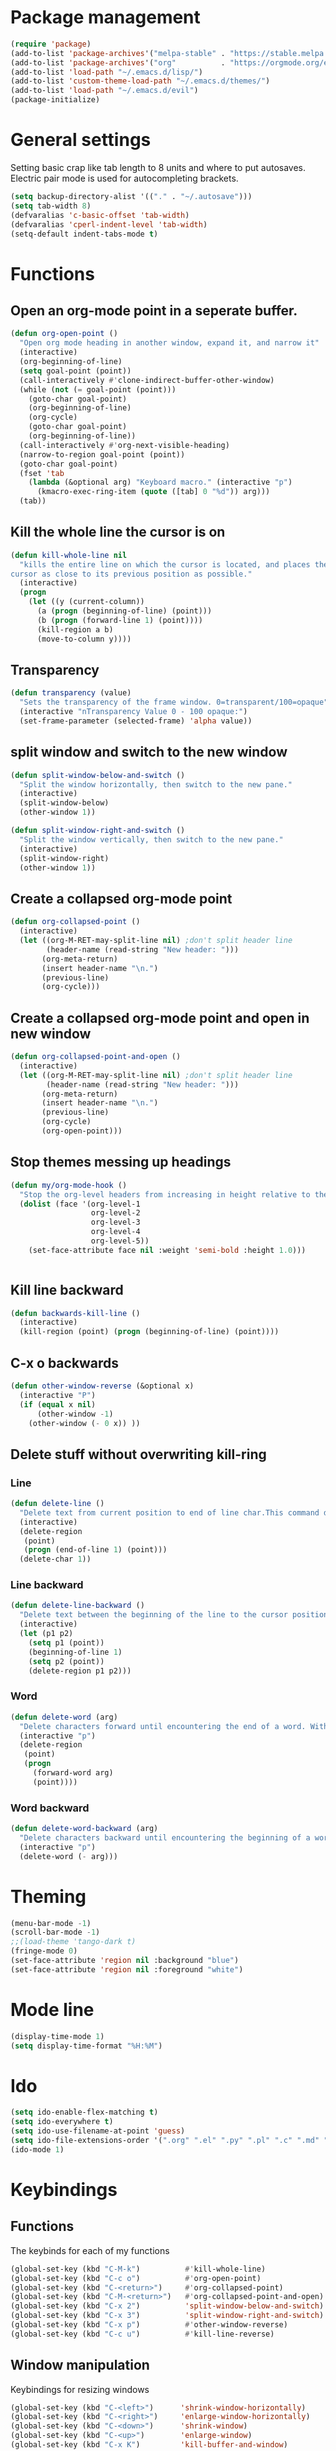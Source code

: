 * Package management
#+BEGIN_SRC emacs-lisp
(require 'package)
(add-to-list 'package-archives'("melpa-stable" . "https://stable.melpa.org/packages/"))
(add-to-list 'package-archives'("org"          . "https://orgmode.org/elpa/"))
(add-to-list 'load-path "~/.emacs.d/lisp/")
(add-to-list 'custom-theme-load-path "~/.emacs.d/themes/")
(add-to-list 'load-path "~/.emacs.d/evil")
(package-initialize)
#+END_SRC
* General settings
Setting basic crap like tab length to 8 units and where to put autosaves.
Electric pair mode is used for autocompleting brackets.
#+BEGIN_SRC emacs-lisp
(setq backup-directory-alist '(("." . "~/.autosave")))
(setq tab-width 8)
(defvaralias 'c-basic-offset 'tab-width)
(defvaralias 'cperl-indent-level 'tab-width)
(setq-default indent-tabs-mode t)
#+END_SRC
* Functions
** Open an org-mode point in a seperate buffer.
#+BEGIN_SRC emacs-lisp
(defun org-open-point ()
  "Open org mode heading in another window, expand it, and narrow it"
  (interactive)
  (org-beginning-of-line)
  (setq goal-point (point))
  (call-interactively #'clone-indirect-buffer-other-window)
  (while (not (= goal-point (point)))
    (goto-char goal-point)
    (org-beginning-of-line)
    (org-cycle)
    (goto-char goal-point)
    (org-beginning-of-line))
  (call-interactively #'org-next-visible-heading)
  (narrow-to-region goal-point (point))
  (goto-char goal-point)
  (fset 'tab
	(lambda (&optional arg) "Keyboard macro." (interactive "p")
	  (kmacro-exec-ring-item (quote ([tab] 0 "%d")) arg)))
  (tab))
#+END_SRC
** Kill the whole line the cursor is on
#+BEGIN_SRC emacs-lisp
(defun kill-whole-line nil
  "kills the entire line on which the cursor is located, and places the 
cursor as close to its previous position as possible."
  (interactive)
  (progn
    (let ((y (current-column))
	  (a (progn (beginning-of-line) (point)))
	  (b (progn (forward-line 1) (point))))
      (kill-region a b)
      (move-to-column y))))
#+END_SRC
** Transparency
#+BEGIN_SRC emacs-lisp
 (defun transparency (value)
   "Sets the transparency of the frame window. 0=transparent/100=opaque"
   (interactive "nTransparency Value 0 - 100 opaque:")
   (set-frame-parameter (selected-frame) 'alpha value))
#+END_SRC
** split window and switch to the new window
#+BEGIN_SRC emacs-lisp
(defun split-window-below-and-switch ()
  "Split the window horizontally, then switch to the new pane."
  (interactive)
  (split-window-below)
  (other-window 1))

(defun split-window-right-and-switch ()
  "Split the window vertically, then switch to the new pane."
  (interactive)
  (split-window-right)
  (other-window 1))
#+END_SRC
** Create a collapsed org-mode point
#+BEGIN_SRC emacs-lisp
(defun org-collapsed-point () 
  (interactive)
  (let ((org-M-RET-may-split-line nil) ;don't split header line
        (header-name (read-string "New header: ")))
       (org-meta-return)
       (insert header-name "\n.")
       (previous-line)
       (org-cycle)))
#+END_SRC
** Create a collapsed org-mode point and open in new window
#+BEGIN_SRC emacs-lisp
(defun org-collapsed-point-and-open () 
  (interactive)
  (let ((org-M-RET-may-split-line nil) ;don't split header line
        (header-name (read-string "New header: ")))
       (org-meta-return)
       (insert header-name "\n.")
       (previous-line)
       (org-cycle)
       (org-open-point)))
#+END_SRC
** Stop themes messing up headings
#+BEGIN_SRC emacs-lisp
(defun my/org-mode-hook ()
  "Stop the org-level headers from increasing in height relative to the other text."
  (dolist (face '(org-level-1
                  org-level-2
                  org-level-3
                  org-level-4
                  org-level-5))
    (set-face-attribute face nil :weight 'semi-bold :height 1.0)))


#+END_SRC
** Kill line backward
#+BEGIN_SRC emacs-lisp
(defun backwards-kill-line ()
  (interactive)
  (kill-region (point) (progn (beginning-of-line) (point))))
#+END_SRC
** C-x o backwards
#+BEGIN_SRC emacs-lisp
(defun other-window-reverse (&optional x)
  (interactive "P")
  (if (equal x nil)
      (other-window -1)
    (other-window (- 0 x)) ))
#+END_SRC
** Delete stuff without overwriting kill-ring
*** Line
#+BEGIN_SRC emacs-lisp
(defun delete-line ()
  "Delete text from current position to end of line char.This command does not push text to `kill-ring'."
  (interactive)
  (delete-region
   (point)
   (progn (end-of-line 1) (point)))
  (delete-char 1))
#+END_SRC
*** Line backward
#+BEGIN_SRC emacs-lisp
(defun delete-line-backward ()
  "Delete text between the beginning of the line to the cursor position. This command does not push text to `kill-ring'."
  (interactive)
  (let (p1 p2)
    (setq p1 (point))
    (beginning-of-line 1)
    (setq p2 (point))
    (delete-region p1 p2)))
#+END_SRC
*** Word
#+BEGIN_SRC emacs-lisp
(defun delete-word (arg)
  "Delete characters forward until encountering the end of a word. With argument, do this that many times. This command does not push text to `kill-ring'."
  (interactive "p")
  (delete-region
   (point)
   (progn
     (forward-word arg)
     (point))))
#+END_SRC
*** Word backward
#+BEGIN_SRC emacs-lisp
(defun delete-word-backward (arg)
  "Delete characters backward until encountering the beginning of a word. With argument, do this that many times. This command does not push text to `kill-ring'."
  (interactive "p")
  (delete-word (- arg)))
#+END_SRC
* Theming
#+BEGIN_SRC emacs-lisp
(menu-bar-mode -1)
(scroll-bar-mode -1)
;;(load-theme 'tango-dark t)
(fringe-mode 0)
(set-face-attribute 'region nil :background "blue")
(set-face-attribute 'region nil :foreground "white")
#+END_SRC
* Mode line
#+BEGIN_SRC emacs-lisp
(display-time-mode 1)
(setq display-time-format "%H:%M")
#+END_SRC
* Ido
#+BEGIN_SRC emacs-lisp
(setq ido-enable-flex-matching t)
(setq ido-everywhere t)
(setq ido-use-filename-at-point 'guess)
(setq ido-file-extensions-order '(".org" ".el" ".py" ".pl" ".c" ".md" ".markdown"))
(ido-mode 1)
#+END_SRC
* Keybindings
** Functions
The keybinds for each of my functions
#+BEGIN_SRC emacs-lisp
(global-set-key (kbd "C-M-k")          #'kill-whole-line)
(global-set-key (kbd "C-c o")          #'org-open-point)
(global-set-key (kbd "C-<return>")     #'org-collapsed-point)
(global-set-key (kbd "C-M-<return>")   #'org-collapsed-point-and-open)
(global-set-key (kbd "C-x 2")          'split-window-below-and-switch)
(global-set-key (kbd "C-x 3")          'split-window-right-and-switch)
(global-set-key (kbd "C-x p")          #'other-window-reverse)
(global-set-key (kbd "C-c u")          #'kill-line-reverse)
#+END_SRC
** Window manipulation
Keybindings for resizing windows
#+BEGIN_SRC emacs-lisp
(global-set-key (kbd "C-<left>")      'shrink-window-horizontally)
(global-set-key (kbd "C-<right>")     'enlarge-window-horizontally)
(global-set-key (kbd "C-<down>")      'shrink-window)
(global-set-key (kbd "C-<up>")        'enlarge-window)
(global-set-key (kbd "C-x K")         'kill-buffer-and-window)
#+END_SRC
** MPD control
Keybindings for controlling mingus, an MPD frontend
#+BEGIN_SRC emacs-lisp
(global-set-key (kbd "M-p P")         'mingus-play-pos)
(global-set-key (kbd "M-p n")         'mingus-next)
(global-set-key (kbd "M-p p")         'mingus-prev)
#+END_SRC
** Other
misc keybinds that I haven't catagorized yet
#+BEGIN_SRC emacs-lisp
(global-set-key (kbd "C-c a")         'org-agenda)
(global-set-key "\M-s"                'avy-goto-char)
(global-set-key (kbd "C-c c")         'calc)
#+END_SRC
** Multiple cursors
#+BEGIN_SRC emacs-lisp
  (require 'multiple-cursors)
  (global-set-key (kbd "C->") 'mc/mark-next-like-this)
  (global-set-key (kbd "C-<") 'mc/mark-previous-like-this)
  (global-set-key (kbd "C-c C-<") 'mc/mark-all-like-this)
  (global-set-key (kbd "C-S-c C-S-c") 'mc/edit-lines)
#+END_SRC
** Delete text
#+BEGIN_SRC emacs-lisp

(global-unset-key (kbd "C-S-k"))
(global-unset-key (kbd "C-k"))
(global-unset-key (kbd "M-d"))
(global-unset-key (kbd "<M-backspace>"))

(global-set-key (kbd "C-S-k")         #'delete-line-backward)
(global-set-key (kbd "C-k")           #'delete-line)
(global-set-key (kbd "M-d")           #'delete-word)
(global-set-key (kbd "<M-backspace>") #'delete-word-backward)
#+END_SRC
* Org Mode
set org files/folders
#+BEGIN_SRC emacs-lisp
'(org-directory "~/org")
(setq org-agenda-files (file-expand-wildcards "~/org/*.org"))
'(org-default-notes-file (concat org-directory "/notes.org"))
#+END_SRC
use syntax highlighting in org source blocks
#+BEGIN_SRC emacs-lisp
(setq org-ssrc-fontify-natively t)
#+END_SRC
quickly adpd an Emacs Lisp source block
#+BEGIN_SRC emacs-lisp
(add-to-list 'org-structure-template-alist
             '("el" "#+BEGIN_SRC emacs-lisp\n?\n#+END_SRC"))
#+END_SRC
call function to stop heading sizes changing
#+BEGIN_SRC emacs-lisp
(add-hook 'org-mode-hook 'my/org-mode-hook)
#+END_SRC
* Global minor modes
#+BEGIN_SRC emacs-lisp
(electric-pair-mode 1)
(winner-mode 1)
(global-company-mode 1)
(rainbow-mode 1)
(rainbow-delimiters-mode 1)
#+END_SRC
* Language specific minor modes
** LISP
#+BEGIN_SRC emacs-lisp
(setq lispy-mode-hooks
      '(clojure-mode-hook
        emacs-lisp-mode-hook
        lisp-mode-hook
        scheme-mode-hook))

(dolist (hook lispy-mode-hooks)
  (add-hook hook (lambda ()
                   (setq show-paren-style 'expression)
                   (paredit-mode)
                   (rainbow-delimiters-mode))))
#+END_SRC
* Hydra
Hydra is used so I don't have to press C-* a lot of commands that I use a lot

 - Switching windows in emacs
#+BEGIN_SRC emacs-lisp
  (defhydra hydra-other-window (global-map "C-x o")
    (:body-pre (other-window))
    ("o" other-window))
#+END_SRC
 - Killing buffers
#+BEGIN_SRC emacs-lisp
  (defhydra kill-buffer (global-map "C-x k")
    (:body-pre (kill-buffer))
    ("k" kill-buffer)
    ("K" kill-buffer-and-window))
#+END_SRC
 - Cursor Movement

 - Making windows
#+BEGIN_SRC emacs-lisp
  (global-set-key
   (kbd "C-x 2")
   (defhydra hydra-split 
    (:body-pre (split-window-horizontally))
    ("2" split-window-horizontally)
    ("3" split-window-vertically)))

#+END_SRC
* Elfeed
#+BEGIN_SRC emacs-lisp
(setq elfeed-feeds
      '("https://stallman.org/rss/rss.xml"
        "https://lukesmith.xyz/rss.xml"
	"http://newsrss.bbc.co.uk/rss/newsonline_uk_edition/front_page/rss.xml"
	"https://www.sudosatirical.com/articles/index.xml"
	"http://feeds.arstechnica.com/arstechnica/index"))

#+END_SRC
